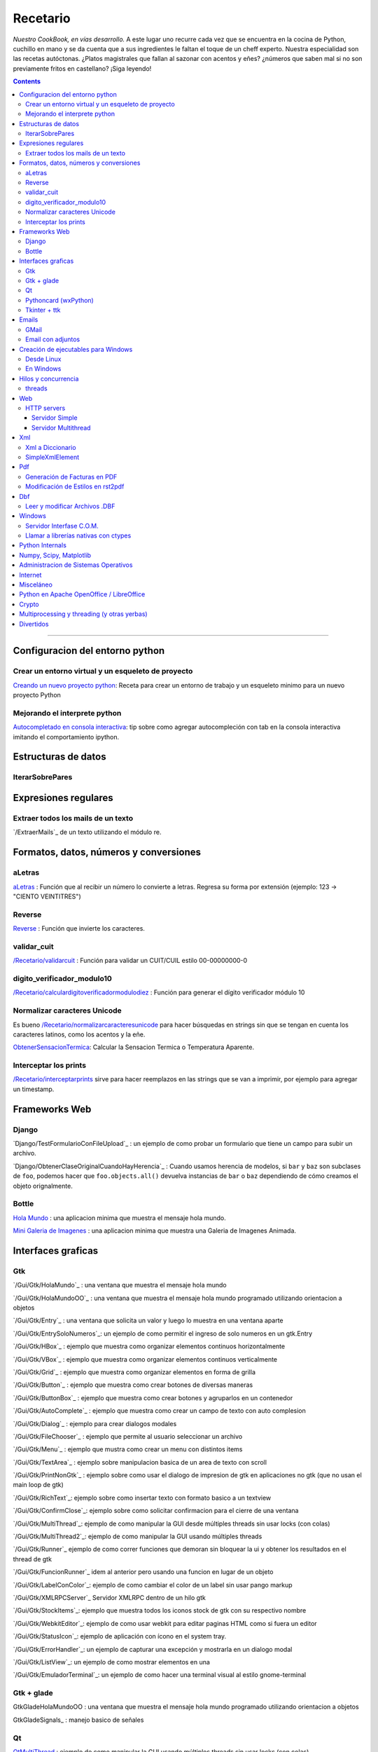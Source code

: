 
Recetario
=========

*Nuestro CookBook, en vías desarrollo.* A este lugar uno recurre cada vez que se encuentra en la cocina de Python, cuchillo en mano y se da cuenta que a sus ingredientes le faltan el toque de un cheff experto. Nuestra especialidad son las recetas autóctonas. ¿Platos magistrales que fallan al sazonar con acentos y eñes? ¿números que saben mal si no son previamente fritos en castellano? ¡Siga leyendo!

.. contents::

-------------------------



Configuracion del entorno python
--------------------------------

Crear un entorno virtual y un esqueleto de proyecto
~~~~~~~~~~~~~~~~~~~~~~~~~~~~~~~~~~~~~~~~~~~~~~~~~~~

`Creando un nuevo proyecto python </Recetario/creandounnuevoproyectopython>`_: Receta para crear un entorno de trabajo y un esqueleto minimo para un nuevo proyecto Python

Mejorando el interprete python
~~~~~~~~~~~~~~~~~~~~~~~~~~~~~~

`Autocompletado en consola interactiva </Recetario/autocomplecionenconsolainteractiva>`_: tip sobre como agregar autocompleción con tab en la consola interactiva imitando el comportamiento ipython.

Estructuras de datos
--------------------

IterarSobrePares
~~~~~~~~~~~~~~~~

Expresiones regulares
---------------------

Extraer todos los mails de un texto
~~~~~~~~~~~~~~~~~~~~~~~~~~~~~~~~~~~

`/ExtraerMails`_ de un texto utilizando el módulo re.

Formatos, datos, números y conversiones
---------------------------------------

aLetras
~~~~~~~

aLetras_ : Función que al recibir un número lo convierte a letras. Regresa su forma por extensión (ejemplo: 123 -> "CIENTO VEINTITRES")

Reverse
~~~~~~~

Reverse_ : Función que invierte los caracteres.

validar_cuit
~~~~~~~~~~~~

`</Recetario/validarcuit>`_ : Función para validar un CUIT/CUIL estilo 00-00000000-0

digito_verificador_modulo10
~~~~~~~~~~~~~~~~~~~~~~~~~~~

`</Recetario/calculardigitoverificadormodulodiez>`_ : Función para generar el dígito verificador módulo 10

Normalizar caracteres Unicode
~~~~~~~~~~~~~~~~~~~~~~~~~~~~~

Es bueno `</Recetario/normalizarcaracteresunicode>`_ para hacer búsquedas en strings sin que se tengan en cuenta los caracteres latinos, como los acentos y la eñe.

ObtenerSensacionTermica_: Calcular la Sensacion Termica o Temperatura Aparente.

Interceptar los prints
~~~~~~~~~~~~~~~~~~~~~~

`</Recetario/interceptarprints>`_ sirve para hacer reemplazos en las strings que se van a imprimir, por ejemplo para agregar un timestamp.

Frameworks Web
--------------

Django
~~~~~~

`Django/TestFormularioConFileUpload`_ :  un ejemplo de como probar un formulario que tiene un campo para subir un archivo.

`Django/ObtenerClaseOriginalCuandoHayHerencia`_ : Cuando usamos herencia de modelos, si ``bar`` y ``baz`` son subclases de ``foo``, podemos hacer que ``foo.objects.all()`` devuelva instancias de ``bar`` o ``baz`` dependiendo de cómo creamos el objeto orignalmente.

Bottle
~~~~~~

`Hola Mundo`_ : una aplicacion minima que muestra el mensaje hola mundo.

`Mini Galeria de Imagenes`_ : una aplicacion minima que muestra una Galeria de Imagenes Animada.

Interfaces graficas
-------------------

Gtk
~~~

`/Gui/Gtk/HolaMundo`_ : una ventana que muestra el mensaje hola mundo

`/Gui/Gtk/HolaMundoOO`_ : una ventana que muestra el mensaje hola mundo programado utilizando orientacion a objetos

`/Gui/Gtk/Entry`_ : una ventana que solicita un valor y luego lo muestra en una ventana aparte

`/Gui/Gtk/EntrySoloNumeros`_: un ejemplo de como permitir el ingreso de solo numeros en un gtk.Entry

`/Gui/Gtk/HBox`_ : ejemplo que muestra como organizar elementos continuos horizontalmente

`/Gui/Gtk/VBox`_ : ejemplo que muestra como organizar elementos continuos verticalmente

`/Gui/Gtk/Grid`_ : ejemplo que muestra como organizar elementos en forma de grilla

`/Gui/Gtk/Button`_ : ejemplo que muestra como crear botones de diversas maneras

`/Gui/Gtk/ButtonBox`_ : ejemplo que muestra como crear botones y agruparlos en un contenedor

`/Gui/Gtk/AutoComplete`_ : ejemplo que muestra como crear un campo de texto con auto complesion

`/Gui/Gtk/Dialog`_ : ejemplo para crear dialogos modales

`/Gui/Gtk/FileChooser`_ : ejemplo que permite al usuario seleccionar un archivo

`/Gui/Gtk/Menu`_ :  ejemplo que mustra como crear un menu con distintos items

`/Gui/Gtk/TextArea`_ : ejemplo sobre manipulacion basica de un area de texto con scroll

`/Gui/Gtk/PrintNonGtk`_ : ejemplo sobre como usar el dialogo de impresion de gtk en aplicaciones no gtk (que no usan el main loop de gtk)

`/Gui/Gtk/RichText`_: ejemplo sobre como insertar texto con formato basico a un textview

`/Gui/Gtk/ConfirmClose`_: ejemplo sobre como solicitar confirmacion para el cierre de una ventana

`/Gui/Gtk/MultiThread`_: ejemplo de como manipular la GUI desde múltiples threads sin usar locks (con colas)

`/Gui/Gtk/MultiThread2`_: ejemplo de como manipular la GUI usando múltiples threads

`/Gui/Gtk/Runner`_ ejemplo de como correr funciones que demoran sin bloquear la ui y obtener los resultados en el thread de gtk

`/Gui/Gtk/FuncionRunner`_ idem al anterior pero usando una funcion en lugar de un objeto

`/Gui/Gtk/LabelConColor`_: ejemplo de como cambiar el color de un label sin usar pango markup

`/Gui/Gtk/XMLRPCServer`_ Servidor XMLRPC dentro de un hilo gtk

`/Gui/Gtk/StockItems`_: ejemplo que muestra todos los iconos stock de gtk con su respectivo nombre

`/Gui/Gtk/WebkitEditor`_: ejemplo de como usar webkit para editar paginas HTML como si fuera un editor

`/Gui/Gtk/StatusIcon`_: ejemplo de aplicación con ícono en el system tray.

`/Gui/Gtk/ErrorHandler`_: un ejemplo de capturar una excepción y mostrarla en un dialogo modal

`/Gui/Gtk/ListView`_: un ejemplo de como mostrar elementos en una

`/Gui/Gtk/EmuladorTerminal`_: un ejemplo de como hacer una terminal visual al estilo gnome-terminal

Gtk + glade
~~~~~~~~~~~

GtkGladeHolaMundoOO : una ventana que muestra el mensaje hola mundo programado utilizando orientacion a objetos

GtkGladeSignals_ : manejo basico de señales

Qt
~~

QtMultiThread_ : ejemplo de como manipular la GUI usando múltiples threads sin usar locks (con colas)

`/QtImprimirPagina`_: ejemplo de como imprimir una pagina web a pdf

`/QtExtraerTextoRecurso`_ : como extraer un archivo de texto embebido en el sistema de recursos de PyQt

http://www.youtube.com/playlist?list=PLA955A8F9A95378CE : Python GUI Development with QT (videos 7 horas)

Pythoncard (wxPython)
~~~~~~~~~~~~~~~~~~~~~

PythonCard_: Ejemplo de como hacer una aplicación de escritorio desde 0 (para principiantes)

Tkinter + ttk
~~~~~~~~~~~~~

ttkHolamundo_: una ventana que muestra el mensaje hola mundo (usando Tk themed widgets).

tkWindowIcon_: una ventana con icono (usando Tk).

tkButtonIcon_: unos botones con iconos, ideal mini-toolbar (usando Tk).

tkScrollWhell_: usando la rueda de Scroll del raton (usando Tk).

tkOnlineOfflineIcon_: Icono de On Line u Off Line simple (usando Tk).

tkVersionPrint_: Obtener la version de TK que se esta usando.

GTKonTK_: Usar temas de GTK en Tk *(Hack)*.

TKWizards_: Crear un Wizard amigable de multiples paginas (siguiente, siguiente, ... terminar)

DisplayLCD7Segmentos_: Crear un Widget de Canvas tipo Display LCD de 7 Segmentos.

BotonGraficoTK_: Crear botones graficos personalizados de 3 estados con TK.

VentanaPasswordVibra_: Crear una ventana de password que Vibra si la password es incorrecta.

RelojDigital_: Crear un Reloj Digital simple, trucando un Label.

Emails
------

GMail
~~~~~

`/GmailMail`_ : Cómo enviar emails usando Gmail como SMTP

Email con adjuntos
~~~~~~~~~~~~~~~~~~

`/EmailConAdjunto`_ : Cómo enviar emails con adjuntos binarios

Creación de ejecutables para Windows
------------------------------------

Desde Linux
~~~~~~~~~~~

`/CrearEjecutableWindowsDesdeLinux`_ : Cómo crear ejecutables para Windows desde Linux con Wine.

En Windows
~~~~~~~~~~

`/CrearEjecutableWindows`_: Cómo crear ejecutables para Windows nativamente.

Hilos y concurrencia
--------------------

threads
~~~~~~~

ComunicarThreadsConQueue_: ejemplo sobre como comunicar y sincronizar threads usando colas

Web
---

HTTP servers
~~~~~~~~~~~~

Servidor Simple
:::::::::::::::

ComoLevantarUnServidorHttpSimple_  Ejemplo sobre como levantar un servidor http que sirva el contenido de un directorio local

Servidor Multithread
::::::::::::::::::::

ComoLevantarUnServidorHttpMultithread_  Ejemplo sobre como levantar un servidor http que sirva el contenido de un directorio local manejando los requests con threads

Xml
---

Xml a Diccionario
~~~~~~~~~~~~~~~~~

XmlADiccionario_: este ejemplo muestra como convertir un string xml en un conjunto de diccionarios y listas anidadas, también provee de dos clases que permiten acceder a los diccionarios y listas como si fueran objetos.

SimpleXmlElement
~~~~~~~~~~~~~~~~

SimpleXmlElement_: ejemplo de manejo de xml por elementos simples (simil php), permite leer y/o crear xml accediendo a los tags como si fueran atributos de un objeto.

Pdf
---

Generación de Facturas en PDF
~~~~~~~~~~~~~~~~~~~~~~~~~~~~~

`/FacturaPyFpdf`_: Ejemplo de como generar una factura gráficamente en PDF utilizando PyFpdf_

Modificación de Estilos en rst2pdf
~~~~~~~~~~~~~~~~~~~~~~~~~~~~~~~~~~

`/EstilosRst2Pdf`_: Explicación de Roberto Alsina, sobre cómo modificar los estilos de diseño en rst2pdf

Dbf
---

Leer y modificar Archivos .DBF
~~~~~~~~~~~~~~~~~~~~~~~~~~~~~~

`/DbfPy`_: Ejemplo de como leer y modificar bases de datos en formato DBF

Windows
-------

Servidor Interfase C.O.M.
~~~~~~~~~~~~~~~~~~~~~~~~~

`/ServidorCom`_: Ejemplo de como exponer objetos python a otros lenguajes (VB, VFP, etc.) vía interfase COM

Llamar a librerías nativas con ctypes
~~~~~~~~~~~~~~~~~~~~~~~~~~~~~~~~~~~~~

`/WinBatt`_: Ejemplo de como usar ctypes para llamar a bibliotecas nativas usando estructuras C.

Python Internals
----------------

LocalsDeUnaFuncionQueLanzoUnaExcepcion_: ejemplo de como obtener las variables locales a la función que lanzo una excepion

PsycoSpeedUp_: Como acelerar las aplicaciones con Psyco, si esta presente.

MapeandoMemoria_: Cómo generar un mapa de la memoria con heapy

Numpy, Scipy, Matplotlib
------------------------

`/Histograma`_: Ejemplo sencillo de uso de la función *hist*

Administracion de Sistemas Operativos
-------------------------------------

`/ListarProcesos`_: como listar procesos multiplataforma

`/ChequearInterfacesInternetLinux`_

Xdg-Sudo_: El sudo Grafico Universal, para Escritorios GTK/QT/whatever, inspirado en *xdg-open* de Linux.

`Chequeo de Paquetes, APT, Linux`_: Chequear si un Programa esta instalado, o no, y si existe en Linux.

Internet
--------

`/RevisarConexion`_: revisar si estamos conectados a internet conexión.

`/ObtenerBytesTransferidos`_: obtener la cantidad de datos transferidos en Bytes.

ipPublica_ : obtener la direccion ip publica usando 3 lineas de Python.

`/ObtenerUbicacionGeografica`_: obtener datos de la ubicacion geografica (Geo-Location) usando Python-Geoip.

Misceláneo
----------

`/MatrixPythonToy`_: Efecto "The Matrix" en linea de comandos, ideal CLI Screen Saver / Screen Lock.

`/SaberSiNlibreriaEstaInstalada`_: Saber si N Libreria esta instalada sin ingresar al interprete de Python.

`/PythonVersionCheck`_: Chequea la version de Python, y sale o imprime error en funcion de eso.

`/RootCheck`_: Comprobar si somos root y actuar en funcion de eso, orientado a Linux.

`/ComoBajarTodosLosBuffersAlDisco`_: Best Practice para un programa en Linux para cerrarse.

`/ProgressbarUrllib2`_: Como descargar algo de internet y mostrar una barrita de progreso.

`/CheckDistroVersion`_: Chequea la version de la Distribucion Linux y actuar en funcion de eso.

`/AlarmaPrecaria`_: Alarma minima y basica de linea de comandos.

`/KeyboardLedsDemo`_: Como controlar los Leds del Teclado con Python.

`/NotificarDispositivosUsb`_ : Como detectar y notificar dispocitivos USB en Linux.

Python en Apache OpenOffice / LibreOffice
-----------------------------------------

`/pyUNO/HolaMundo`_: Hola Mundo

`/pyUNO/MiPrimerMacro`_: Mi primer macro

Crypto
------

`/Crypto/BlowfishConBlowfishpy`_: como encriptar usando el modulo blowfish.py

Multiprocessing y threading (y otras yerbas)
--------------------------------------------

`/MultiprocessingYThreading`_: ejemplo simple de como las apis de threading y multiprocessing son intercambiables.

Divertidos
----------

`/Fun/NadoSincronizado`_: bailarín de nado sincronizado en tu consola!

`/Fun/NadoSincronizadoDisco`_: bailarín de nado sincronizado en tu consola con luces de colores!

`/Fun/MiniSpaceInvaders`_: Un mini space invaders usando caracteres.

.. ############################################################################

.. _Recetario/CreandoUnNuevoProyectoPython: /Recetario/creandounnuevoproyectopython

.. _Autocompletado en consola interactiva: /Recetario/autocomplecionenconsolainteractiva






.. _Hola Mundo: /Recetario/Bottle/holamundo

.. _Mini Galeria de Imagenes: /Recetario/Bottle/galeria




.. _aletras: /aletras
.. _reverse: /reverse
.. _obtenersensaciontermica: /obtenersensaciontermica
.. _qtmultithread: /qtmultithread
.. _pythoncard: /pythoncard
.. _ttkholamundo: /ttkholamundo
.. _tkwindowicon: /tkwindowicon
.. _tkbuttonicon: /tkbuttonicon
.. _tkscrollwhell: /tkscrollwhell
.. _tkonlineofflineicon: /tkonlineofflineicon
.. _tkversionprint: /tkversionprint
.. _gtkontk: /gtkontk
.. _tkwizards: /tkwizards
.. _displaylcd7segmentos: /displaylcd7segmentos
.. _botongraficotk: /botongraficotk
.. _ventanapasswordvibra: /ventanapasswordvibra
.. _relojdigital: /relojdigital
.. _comunicarthreadsconqueue: /comunicarthreadsconqueue
.. _comolevantarunservidorhttpsimple: /comolevantarunservidorhttpsimple
.. _comolevantarunservidorhttpmultithread: /comolevantarunservidorhttpmultithread
.. _xmladiccionario: /xmladiccionario
.. _simplexmlelement: /simplexmlelement
.. _localsdeunafuncionquelanzounaexcepcion: /localsdeunafuncionquelanzounaexcepcion
.. _psycospeedup: /psycospeedup
.. _mapeandomemoria: /mapeandomemoria
.. _ippublica: /ippublica

